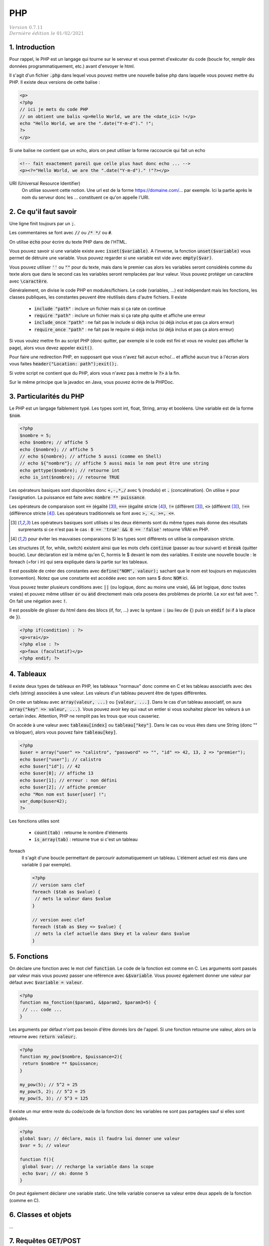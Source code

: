 .. _php:

================================
PHP
================================

| :math:`\color{grey}{Version \ 0.7.11}`
| :math:`\color{grey}{Dernière \ édition \ le \ 01/02/2021}`

1. Introduction
===================================

Pour rappel, le PHP est un langage qui tourne sur le serveur et vous permet d'exécuter
du code (boucle for, remplir des données programmatiquement, etc.) avant
d'envoyer le html.

Il s'agit d'un fichier :code:`.php` dans lequel vous pouvez mettre
une nouvelle balise php dans laquelle vous pouvez mettre du PHP. Il existe
deux versions de cette balise :

.. code:: php

	<p>
	<?php
	// ici je mets du code PHP
	// on obtient une balis <p>Hello World, we are the <date_ici> !</p>
	echo "Hello World, we are the ".date("Y-m-d")." !";
	?>
	</p>

Si une balise ne contient que un echo, alors on peut utiliser la forme
raccourcie qui fait un echo

.. code:: html

	<!-- fait exactement pareil que celle plus haut donc echo ... -->
	<p><?="Hello World, we are the ".date("Y-m-d")." !"?></p>

URI (Universal Resource Identifier)
	On utilise souvent cette notion. Une url est de la forme https://domaine.com/...
	par exemple. Ici la partie après le nom du serveur donc les ... constituent
	ce qu'on appelle l'URI.

2. Ce qu'il faut savoir
===========================

Une ligne finit toujours par un :code:`;`.

Les commentaires se font avec :code:`//` ou :code:`/* */` ou :code:`#`.

On utilise :code:`echo` pour écrire du texte PHP dans de l'HTML.

Vous pouvez savoir si une variable existe avec :code:`isset($variable)`.
A l'inverse, la fonction :code:`unset($variable)` vous permet de détruire
une variable. Vous pouvez regarder si une variable est vide avec :code:`empty($var)`.

Vous pouvez utiliser :code:`''` ou :code:`""` pour du texte, mais dans le premier cas
alors les variables seront considérés comme du texte alors que dans le second
cas les variables seront remplacées par leur valeur. Vous pouvez protéger
un caractère avec :code:`\caractère`.

Généralement, on divise le code PHP en modules/fichiers. Le code (variables, ...) est indépendant
mais les fonctions, les classes publiques, les constantes peuvent être réutilisés dans d'autre fichiers.
Il existe

	* :code:`include "path"` : inclure un fichier mais si ça rate on continue
	* :code:`require "path"` : inclure un fichier mais si ça rate php quitte et affiche une erreur
	* :code:`include_once "path"` : ne fait pas le include si déjà inclus (si déjà inclus et pas ça alors erreur)
	* :code:`require_once "path"` : ne fait pas le require si déjà inclus (si déjà inclus et pas ça alors erreur)

Si vous voulez mettre fin au script PHP (donc quitter, par exemple si le code est fini et vous ne voulez
pas afficher la page), alors vous devez appeler :code:`exit()`.

Pour faire une redirection PHP, en supposant que vous n'avez fait aucun echo/... et affiché
aucun truc à l'écran alors vous faites :code:`header("Location: path");exit();`.

Si votre script ne contient que du PHP, alors vous n'avez pas à mettre le :code:`?>` à la fin.

Sur le même principe que la javadoc en Java, vous pouvez écrire de la PHPDoc.

3. Particularités du PHP
=============================

Le PHP est un langage faiblement typé. Les types
sont int, float, String, array et booléens. Une variable
est de la forme :code:`$nom`.

.. code:: php

		<?php
		$nombre = 5;
		echo $nombre; // affiche 5
		echo {$nombre}; // affiche 5
		// echo ${nombre}; // affiche 5 aussi (comme en Shell)
		// echo ${"nombre"}; // affiche 5 aussi mais le nom peut être une string
		echo gettype($nombre); // retourne int
		echo is_int($nombre); // retourne TRUE

Les opérateurs basiques sont disponibles donc :code:`+,-,*,/` avec :code:`%` (modulo)
et :code:`.` (concaténation). On utilise :code:`=` pour l'assignation. La puissance
est faite avec :code:`nombre ** puissance`.

Les opérateurs de comparaison sont :code:`==` (égalité [#1]_), :code:`===` (égalité stricte [#2]_),
:code:`!=` (différent [#1]_), :code:`<>` (différent [#1]_), :code:`!==` (différence stricte [#2]_).
Les opérateurs traditionnels se font avec :code:`>, <, >=, <=`.

.. [#1] Les opérateurs basiques sont utilisés si les deux éléments sont du même types mais donne des résultats
	surprenants si ce n'est pas le cas : :code:`0 == 'true' && 0 == 'false'`
	retourne VRAI en PHP.

.. [#2] pour éviter les mauvaises comparaisons Si les types sont différents on utilise la comparaison stricte.

Les structures (if, for, while, switch) existent ainsi que les mots clefs :code:`continue` (passer au tour suivant)
et :code:`break` (quitter boucle). Leur déclaration est la même qu'en C, hormis le $ devant le nom
des variables. Il existe une nouvelle boucle : le foreach (=for i in) qui sera expliquée dans la partie
sur les tableaux.

Il est possible de créer des constantes avec :code:`define("NOM", valeur);` sachant que le nom
est toujours en majuscules (convention). Notez que une constante est accédée avec son
nom sans $ donc :code:`NOM` ici.

Vous pouvez tester plusieurs conditions avec :code:`||` (ou logique, donc au moins une vraie),
:code:`&&` (et logique, donc toutes vraies) et pouvez même utiliser :code:`or` ou :code:`and`
directement mais cela posera des problèmes de priorité.
Le xor est fait avec :code:`^`. On fait une négation avec :code:`!`.

Il est possible de glisser du html dans des blocs (if, for, ...) avec la syntaxe
:code:`:` (au lieu de :code:`{`) puis un :code:`endif` (si if à la place de :code:`}`).

.. code:: html

	<?php if(condition) : ?>
	<p>vrai</p>
	<?php else : ?>
	<p>faux (facultatif)</p>
	<?php endif; ?>

4. Tableaux
=============

Il existe deux types de tableaux en PHP, les tableaux "normaux" donc comme en C et les tableau
associatifs avec des clefs (string) associées à une valeur. Les valeurs d'un tableau peuvent
être de types différentes.

On crée un tableau avec :code:`array(valeur, ...)` ou :code:`[valeur, ...]`. Dans le cas
d'un tableau associatif, on aura :code:`array("key" => valeur, ...)`. Vous pouvez avoir
key qui vaut un entier si vous souhaitez placer les valeurs à un certain index. Attention,
PHP ne remplit pas les trous que vous causeriez.

On accède à une valeur avec :code:`tableau[index]` ou :code:`tableau["key"]`. Dans le cas
ou vous êtes dans une String (donc \"\" va bloquer), alors vous pouvez faire :code:`tableau[key]`.

.. code:: php

		<?php
		$user = array("user" => "calistro", "password" => "", "id" => 42, 13, 2 => "premier");
		echo $user["user"]; // calistro
		echo $user["id"]; // 42
		echo $user[0]; // affiche 13
		echo $user[1]; // erreur : non défini
		echo $user[2]; // affiche premier
		echo "Mon nom est $user[user] !";
		var_dump($user42);
		?>

Les fonctions utiles sont

	* :code:`count(tab)` : retourne le nombre d'éléments
	* :code:`is_array(tab)` : retourne true si c'est un tableau

foreach
	Il s'agit d'une boucle permettant de parcourir automatiquement un tableau. L'élément actuel
	est mis dans une variable (i par exemple).

	.. code:: php

		<?php
		// version sans clef
		foreach ($tab as $value) {
		 // mets la valeur dans $value
		}

		// version avec clef
		foreach ($tab as $key => $value) {
		 // mets la clef actuelle dans $key et la valeur dans $value
		}

5. Fonctions
===============

On déclare une fonction avec le mot clef :code:`function`. Le code
de la fonction est comme en C. Les arguments sont passés par valeur
mais vous pouvez passer une référence avec :code:`&$variable`. Vous
pouvez également donner une valeur par défaut avec :code:`$variable = valeur`.

.. code:: php

	<?php
	function ma_fonction($param1, &$param2, $param3=5) {
	 // ... code ...
	}

Les arguments par défaut n'ont pas besoin d'être donnés lors de l'appel. Si une
fonction retourne une valeur, alors on la retourne avec :code:`return valeur;`.

.. code:: php

	<?php
	function my_pow($nombre, $puissance=2){
	 return $nombre ** $puissance;
	}

	my_pow(5); // 5^2 = 25
	my_pow(5, 2); // 5^2 = 25
	my_pow(5, 3); // 5^3 = 125

Il existe un mur entre reste du code/code de la fonction donc les variables ne sont
pas partagées sauf si elles sont globales.

.. code:: php

	<?php
	global $var; // déclare, mais il faudra lui donner une valeur
	$var = 5; // valeur

	function f(){
	 global $var; // recharge la variable dans la scope
	 echo $var; // ok: donne 5
	}

On peut également déclarer une variable static. Une telle variable conserve
sa valeur entre deux appels de la fonction (comme en C).

6. Classes et objets
======================

...

7. Requêtes GET/POST
=======================

GET
	Les données d'un formulaire sont envoyées dans l'URL. Normalement uniquement utilisé
	pour récupérer quelque chose (rfc 2616).

	Exemple : :code:`https://example.com/?search=get%20request&page=5`. Ici le formulaire envoie
	au serveur deux variables : search (qui contient get request) et page (qui contient 5).

	Ces valeurs sont visibles par l'utilisateur donc pour toutes les transactions sensibles, on utilise
	POST.

POST
	Les données envoyées ne sont pas affichées à l'utilisateur (c'est pas vrai car il peut voir le code HTML,
	mais le formulaire doit être ré-remplie par l'utilisateur et ne l'est pas automatiquement comme avec
	une requête GET). Normalement uniquement utilisé pour changer l'état du serveur (rfc 2616).

Vous avez vu en HTML qu'il fallait donner une valeur à action : un script php (chemin depuis la racine
ou une url). Vous deviez également donner des "name" aux champs input pour qu'on puisse les utiliser
en PHP.

Lorsque le formulaire est reçu par un script, il contient des tableaux :code:`$_GET` et :code:`$_POST`
(et :code:`$_FILE` pour un fichier upload)
dont vous pouvez voir le contenu avec un var_dump. Ces tableaux contient toutes les valeurs
de votre formulaire qui ont un name, indexés donc avec le name.

Vous devez alors vérifier les données, si elles sont correctes alors vous faites votre travail
et si elles sont fausses alors vous pouvez par exemple stocker les valeurs
dans :code:`$_SESSION` et retourner sur page (vous utiliserez $_SESSION pour ré-remplir le formulaire).

.. warning::

	Attention aux problèmes d'injections de code (HTMl: quelqu'un qui utilise une balise <script> comme nom
	par exemple ou aux injections SQL). Vous aurez beaucoup plus d'explications dans la partie
	CyberSécurité > Les failles du web (injections).

	On utilise généralement :code:`htmlentities/htmlspecialchars` pour gérer les < et > mais il vaut
	mieux uniquement remplacer les caractères problématiques sinon les accents, ... seront aussi
	échappés ce qui peut donner des résultats bizarres.

Vous pouvez utiliser des filtres pour vérifier le contenu de vos formulaires

	* :code:`filter_var` : filtrer une valeur
	* :code:`filter_var_array` : filtrer un tableau de valeurs

		* FILTER_SANITIZE\_ : généralement on nettoie les données avant de les lires
		* FILTER_VALIDATE\_ : on valide les données.

Bien sur, vous pouvez faire vos vérifications à la main ou ne pas en faire.

8. Sessions et Cookies
========================

La variable :code:`$_SERVER` contient des informations sur la page ou encore le client.
La variable :code:`$_SESSION` contient des informations sur la session de l'utilisateur
actuel (vous donnez ces valeurs) et que vous pouvez utiliser sur toutes les pages.
La variable :code:`$_COOKIE` marche comme :code:`$_SESSION`, concerne les cookies
et n'est généralement plus utilisée (RGPD, ...).

.. code:: php

	<?php
	session_start(); // la session existe dans le script actuel
	$_SESSION['lang'] = 'FR'; // exemple d'assignation d'une valeur
	session_destroy(); // détruire

Vous utiliserez généralement une session pour "vous souvenir" qu'une utilisateur
est connecté etc.

On utilisera

	* :code:`password_hash("mdp", PASSWORD_DEFAULT)` pour encrypter (hasher) un password
	* :code:`password_verify("mdp", $ash)` pour vérifier le mot de passe

9. SQL en PHP
===========================

Vous pouvez utiliser des méthodes de la forme :code:`mysqli_...` pour mariadb/mysql par exemple
ou alors utiliser du code générique avec PDO.

.. code:: php

	<?php
	// création d'un objet connexion, utilisé pour les requêtes
	// vérifier si ok
	$connexion = mysqli_connect("host","user","passwd","db_name");
	// requête simple, vérifier si ok
	$res=mysqli_query($connexion, "ordre SQL");
	while($ligne=mysqli_fetch_assoc($res)){ // on peut faire un foreach !
	 // lecture ligne par ligne
	}
	mysqli_close($connexion);

Fonctions utiles

	* mysqli_num_rows
	* mysqli_affected_rows
	* mysqli_insert_id

Notez que si l'utilisateur utilise des :code:`'` il peut casser votre code (sauf si c'est
une requête préparée) car le SQL va croire que c'est la fin de l'argument. On peut utiliser
:code:`addslashes/stripslashes` (mets/retire des slash) ou utiliser :code:`mysqli_escape_string/pg_escape_string/...`
par exemple.

Pour faire une requête préparée, on utile remplace les :code:`"... WHERE nom='".$_POST['nom']".';"`
par :code:`"... WHERE nom=? ;"` donc plus d'injection.

.. code:: php

	<?php
	// création d'un objet connexion, utilisé pour les requêtes
	// vérifier si ok
	$connexion = mysqli_connect("host","user","passwd","db_name");
	// requête simple, vérifier si ok
	$stmt=mysqli_prepare($connexion, "ordre SQL avec ?");
	mysqli_stmt_bind_param($stmt, "types (i, d, s, ...)", array(valeur, valeur, ...));
	mysqli_execute($stmt);
	// traitement du résultat mysqli_stmt_bind_result/mysqli_stmt_fetch
	// ou mysqli_stmt_get_result
	while($ligne=mysqli_fetch_assoc(mysqli_stmt_get_result($stmt))){ // on peut faire un foreach
	 // lecture ligne par ligne
	}
	mysqli_close($connexion);

Exemple avec PDO

.. code:: php

		<?php
		$user = "... saisie ..."; $pwd = "... saisie ...";
		$db = new PDO("mysql:host=nom_host;charset=UTF8;dbname=nom_base", "user","password");
		$stmt = $db->prepare("... WHERE user = :user AND password = :password;");
		$sth->bindValue(':user' , $user, PDO::PARAM_STR);
		$sth->bindValue(':password', $pwd , PDO::PARAM_STR);
		$stmt->execute();

10. Modèle MVC
=======================

Le modèle MVC en PHP consiste à séparer le code entre

	* Model : fichier/classes/code qui gère la base de données (ex: api entre code et la base, ...)
	* Vue : du php/html qui se contente d'afficher, absolument rien d'autre.
	* Contrôleur : il récupère les données du Model, les formatent et les passent à la vue.

Vous pouvez voir les contrôleurs comme des personnes associés à chaque page
ou plutôt chaque groupe de pages ayant la même sémantique (ex: les pages liées au compte, ...).

Le contrôleur va avoir des méthodes qui correspondent aux "pages"
qu'il gère (index, login, logout, ... pour Account par exemple).

Dans chaque de ces méthodes, il va récupérer les données du Model, charger d'éventuelles
librairies/... puis appeler les vues (vue du header, vue de la barre de navigation, ...)
pour qu'elles affichent les parties de la page. On découpe généralement les pages en plusieurs
parties pour pouvoir bricoler et fabriquer des pages en réutilisant certaines parties communes.

11. Migration de PHP
===========================

PHP 5.6 vers PHP 7

	*

		la syntaxe de bloc est différente, on appelle du code PHP dans des balises <?php ?>
		alors qu’avant il était possible d’écrire du code PHP dans des balises <? ?>

	* des fonctions telles que "ereg" et "mbstring" ont étés supprimées, mktime a changé
	* list a été remplacée par str_split, changement dans les foreach
	* changement dans la gestion des sessions
	*

		toutes les fonctions mysql sont deprecated (ne devraient plus être utilisés)
		et ont été remplacées par leur équivalent mysqli.

-----

**Crédits**
	* Anne-Laure LIGOZAT (enseignante à l'ENSIIE)
	* Vitera Y (enseignant à l'ENSIIE)
	* Thomas LAURENT (enseignant à l'ENSIIE)
	* Denis MONNERAT (enseignant à l'IUT de Sénart-Fontainebleau)
	* Quentin RAMSAMY--AGEORGES (étudiant à l'ENSIIE)

**Références**
	* https://www.javatpoint.com/get-vs-post
	* https://www.php.net/manual/fr/language.operators.php
	* https://www.php.net/manual/fr/language.basic-syntax.php
	* https://www.w3schools.com/php/default.asp
	* https://www.php.net/manual/fr/language.constants.php
	* https://www.php.net/manual/fr/language.oop5.php
	* https://www.php.net/manual/fr/reserved.variables.server.php
	* https://www.php.net/manual/fr/reserved.variables.session.php
	* https://www.php.net/manual/fr/reserved.variables.cookies.php
	* https://www.php.net/manual/fr/language.functions.php